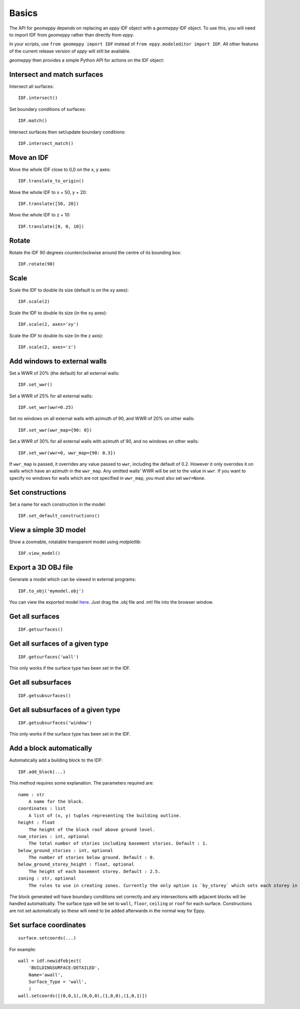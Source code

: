 Basics
======

The API for `geomeppy` depends on replacing an `eppy` IDF object with a
`geomeppy` IDF object. To use this, you will need to import IDF from
`geomeppy` rather than directly from `eppy`.

In your scripts, use ``from geomeppy import IDF`` instead of
``from eppy.modeleditor import IDF``. All other features of the current
release version of `eppy` will still be available.

`geomeppy` then provides a simple Python API for actions on the IDF
object:

Intersect and match surfaces
----------------------------

Intersect all surfaces:

::

    IDF.intersect()

Set boundary conditions of surfaces:

::

    IDF.match()

Intersect surfaces then set/update boundary conditions:

::

    IDF.intersect_match()

Move an IDF
-----------

Move the whole IDF close to 0,0 on the x, y axes:

::

    IDF.translate_to_origin()

Move the whole IDF to x + 50, y + 20:

::

    IDF.translate([50, 20])

Move the whole IDF to z + 10:

::

    IDF.translate([0, 0, 10])

Rotate
------

Rotate the IDF 90 degrees counterclockwise around the centre of its bounding box:

::

    IDF.rotate(90)

Scale
-----

Scale the IDF to double its size (default is on the xy axes):

::

    IDF.scale(2)

Scale the IDF to double its size (in the xy axes):

::

    IDF.scale(2, axes='xy')

Scale the IDF to double its size (in the z axis):

::

    IDF.scale(2, axes='z')


Add windows to external walls
-----------------------------

Set a WWR of 20% (the default) for all external walls:

::

    IDF.set_wwr()

Set a WWR of 25% for all external walls:

::

    IDF.set_wwr(wwr=0.25)

Set no windows on all external walls with azimuth of 90, and WWR of 20% on other walls:

::

    IDF.set_wwr(wwr_map={90: 0})

Set a WWR of 30% for all external walls with azimuth of 90, and no windows on other walls:

::

    IDF.set_wwr(wwr=0, wwr_map={90: 0.3})

If ``wwr_map`` is passed, it overrides any value passed to ``wwr``, including
the default of 0.2. However it only overrides it on walls which have an
azimuth in the ``wwr_map``. Any omitted walls' WWR will be set to the value in
``wwr``. If you want to specify no windows for walls which are not specified in
``wwr_map``, you must also set ``wwr=None``.

Set constructions
-----------------

Set a name for each construction in the model:

::

    IDF.set_default_constructions()

View a simple 3D model
----------------------

Show a zoomable, rotatable transparent model using `matplotlib`:

::

    IDF.view_model()

Export a 3D OBJ file
--------------------

Generate a model which can be viewed in external programs:

::

    IDF.to_obj('mymodel.obj')

You can view the exported model `here <https://3dviewer.net/>`_. Just drag the .obj file
and .mtl file into the browser window.

Get all surfaces
----------------

::

    IDF.getsurfaces()

Get all surfaces of a given type
--------------------------------

::

    IDF.getsurfaces('wall')

This only works if the surface type has been set in the IDF.

Get all subsurfaces
-------------------

::

    IDF.getsubsurfaces()

Get all subsurfaces of a given type
-----------------------------------

::

    IDF.getsubsurfaces('window')

This only works if the surface type has been set in the IDF.

Add a block automatically
-------------------------

Automatically add a building block to the IDF:

::

    IDF.add_block(...)

This method requires some explanation. The parameters required are:

::

    name : str
        A name for the block.
    coordinates : list
        A list of (x, y) tuples representing the building outline.
    height : float
        The height of the block roof above ground level.
    num_stories : int, optional
        The total number of stories including basement stories. Default : 1.
    below_ground_stories : int, optional
        The number of stories below ground. Default : 0.
    below_ground_storey_height : float, optional
        The height of each basement storey. Default : 2.5.
    zoning : str, optional
        The rules to use in creating zones. Currently the only option is `by_storey` which sets each storey in the block as a Zone.

The block generated will have boundary conditions set correctly and any
intersections with adjacent blocks will be handled automatically. The
surface type will be set to ``wall``, ``floor``, ``ceiling`` or ``roof``
for each surface. Constructions are not set automatically so these will
need to be added afterwards in the normal way for Eppy.

Set surface coordinates
-----------------------

::

    surface.setcoords(...)

For example:

::

    wall = idf.newidfobject(
        'BUILDINGSURFACE:DETAILED',
        Name='awall',
        Surface_Type = 'wall',
        )
    wall.setcoords([(0,0,1),(0,0,0),(1,0,0),(1,0,1)])
